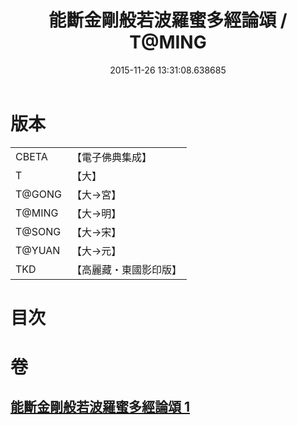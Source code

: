 #+TITLE: 能斷金剛般若波羅蜜多經論頌 / T@MING
#+DATE: 2015-11-26 13:31:08.638685
* 版本
 |     CBETA|【電子佛典集成】|
 |         T|【大】     |
 |    T@GONG|【大→宮】   |
 |    T@MING|【大→明】   |
 |    T@SONG|【大→宋】   |
 |    T@YUAN|【大→元】   |
 |       TKD|【高麗藏・東國影印版】|

* 目次
* 卷
** [[file:KR6c0035_001.txt][能斷金剛般若波羅蜜多經論頌 1]]
